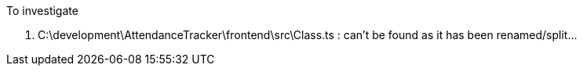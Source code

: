 To investigate



1. C:\development\AttendanceTracker\frontend\src\Class.ts : can't be found as it has been renamed/split...
